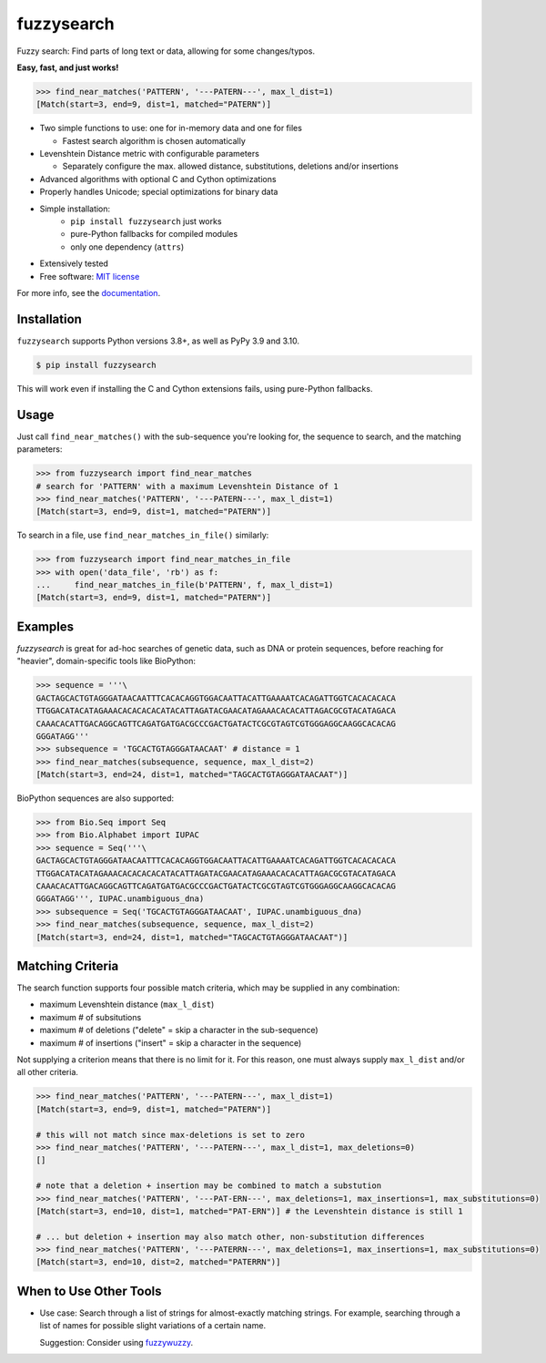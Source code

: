 
===========
fuzzysearch
===========

.. image:: https://img.shields.io/pypi/v/fuzzysearch.svg?style=flat
    :target: https://pypi.python.org/pypi/fuzzysearch
    :alt: Latest Version

.. image:: https://img.shields.io/coveralls/taleinat/fuzzysearch.svg?branch=master
    :target: https://coveralls.io/r/taleinat/fuzzysearch?branch=master
    :alt: Test Coverage

.. image:: https://img.shields.io/pypi/wheel/fuzzysearch.svg?style=flat
    :target: https://pypi.python.org/pypi/fuzzysearch
    :alt: Wheels

.. image:: https://img.shields.io/pypi/pyversions/fuzzysearch.svg?style=flat
    :target: https://pypi.python.org/pypi/fuzzysearch
    :alt: Supported Python versions

.. image:: https://img.shields.io/pypi/implementation/fuzzysearch.svg?style=flat
    :target: https://pypi.python.org/pypi/fuzzysearch
    :alt: Supported Python implementations

.. image:: https://img.shields.io/pypi/l/fuzzysearch.svg?style=flat
    :target: https://pypi.python.org/pypi/fuzzysearch/
    :alt: License

Fuzzy search: Find parts of long text or data, allowing for some
changes/typos.

**Easy, fast, and just works!**

.. code:: python

    >>> find_near_matches('PATTERN', '---PATERN---', max_l_dist=1)
    [Match(start=3, end=9, dist=1, matched="PATERN")]

* Two simple functions to use: one for in-memory data and one for files

  * Fastest search algorithm is chosen automatically

* Levenshtein Distance metric with configurable parameters

  * Separately configure the max. allowed distance, substitutions, deletions
    and/or insertions

* Advanced algorithms with optional C and Cython optimizations

* Properly handles Unicode; special optimizations for binary data

* Simple installation:
   * ``pip install fuzzysearch`` just works
   * pure-Python fallbacks for compiled modules
   * only one dependency (``attrs``)

* Extensively tested

* Free software: `MIT license <LICENSE>`_

For more info, see the `documentation <http://fuzzysearch.rtfd.org>`_.


Installation
------------

``fuzzysearch`` supports Python versions 3.8+, as well as PyPy 3.9 and 3.10.

.. code::

    $ pip install fuzzysearch

This will work even if installing the C and Cython extensions fails, using
pure-Python fallbacks.


Usage
-----
Just call ``find_near_matches()`` with the sub-sequence you're looking for,
the sequence to search, and the matching parameters:

.. code:: python

    >>> from fuzzysearch import find_near_matches
    # search for 'PATTERN' with a maximum Levenshtein Distance of 1
    >>> find_near_matches('PATTERN', '---PATERN---', max_l_dist=1)
    [Match(start=3, end=9, dist=1, matched="PATERN")]

To search in a file, use ``find_near_matches_in_file()`` similarly:

.. code:: python

    >>> from fuzzysearch import find_near_matches_in_file
    >>> with open('data_file', 'rb') as f:
    ...     find_near_matches_in_file(b'PATTERN', f, max_l_dist=1)
    [Match(start=3, end=9, dist=1, matched="PATERN")]


Examples
--------

*fuzzysearch* is great for ad-hoc searches of genetic data, such as DNA or
protein sequences, before reaching for "heavier", domain-specific tools like
BioPython:

.. code:: python

    >>> sequence = '''\
    GACTAGCACTGTAGGGATAACAATTTCACACAGGTGGACAATTACATTGAAAATCACAGATTGGTCACACACACA
    TTGGACATACATAGAAACACACACACATACATTAGATACGAACATAGAAACACACATTAGACGCGTACATAGACA
    CAAACACATTGACAGGCAGTTCAGATGATGACGCCCGACTGATACTCGCGTAGTCGTGGGAGGCAAGGCACACAG
    GGGATAGG'''
    >>> subsequence = 'TGCACTGTAGGGATAACAAT' # distance = 1
    >>> find_near_matches(subsequence, sequence, max_l_dist=2)
    [Match(start=3, end=24, dist=1, matched="TAGCACTGTAGGGATAACAAT")]

BioPython sequences are also supported:

.. code:: python

    >>> from Bio.Seq import Seq
    >>> from Bio.Alphabet import IUPAC
    >>> sequence = Seq('''\
    GACTAGCACTGTAGGGATAACAATTTCACACAGGTGGACAATTACATTGAAAATCACAGATTGGTCACACACACA
    TTGGACATACATAGAAACACACACACATACATTAGATACGAACATAGAAACACACATTAGACGCGTACATAGACA
    CAAACACATTGACAGGCAGTTCAGATGATGACGCCCGACTGATACTCGCGTAGTCGTGGGAGGCAAGGCACACAG
    GGGATAGG''', IUPAC.unambiguous_dna)
    >>> subsequence = Seq('TGCACTGTAGGGATAACAAT', IUPAC.unambiguous_dna)
    >>> find_near_matches(subsequence, sequence, max_l_dist=2)
    [Match(start=3, end=24, dist=1, matched="TAGCACTGTAGGGATAACAAT")]


Matching Criteria
-----------------
The search function supports four possible match criteria, which may be
supplied in any combination:

* maximum Levenshtein distance (``max_l_dist``)

* maximum # of subsitutions

* maximum # of deletions ("delete" = skip a character in the sub-sequence)

* maximum # of insertions ("insert" = skip a character in the sequence)

Not supplying a criterion means that there is no limit for it. For this reason,
one must always supply ``max_l_dist`` and/or all other criteria.

.. code:: python

    >>> find_near_matches('PATTERN', '---PATERN---', max_l_dist=1)
    [Match(start=3, end=9, dist=1, matched="PATERN")]

    # this will not match since max-deletions is set to zero
    >>> find_near_matches('PATTERN', '---PATERN---', max_l_dist=1, max_deletions=0)
    []

    # note that a deletion + insertion may be combined to match a substution
    >>> find_near_matches('PATTERN', '---PAT-ERN---', max_deletions=1, max_insertions=1, max_substitutions=0)
    [Match(start=3, end=10, dist=1, matched="PAT-ERN")] # the Levenshtein distance is still 1

    # ... but deletion + insertion may also match other, non-substitution differences
    >>> find_near_matches('PATTERN', '---PATERRN---', max_deletions=1, max_insertions=1, max_substitutions=0)
    [Match(start=3, end=10, dist=2, matched="PATERRN")]


When to Use Other Tools
-----------------------

* Use case: Search through a list of strings for almost-exactly matching
  strings. For example, searching through a list of names for possible slight
  variations of a certain name.

  Suggestion: Consider using `fuzzywuzzy <https://github.com/seatgeek/fuzzywuzzy>`_.
